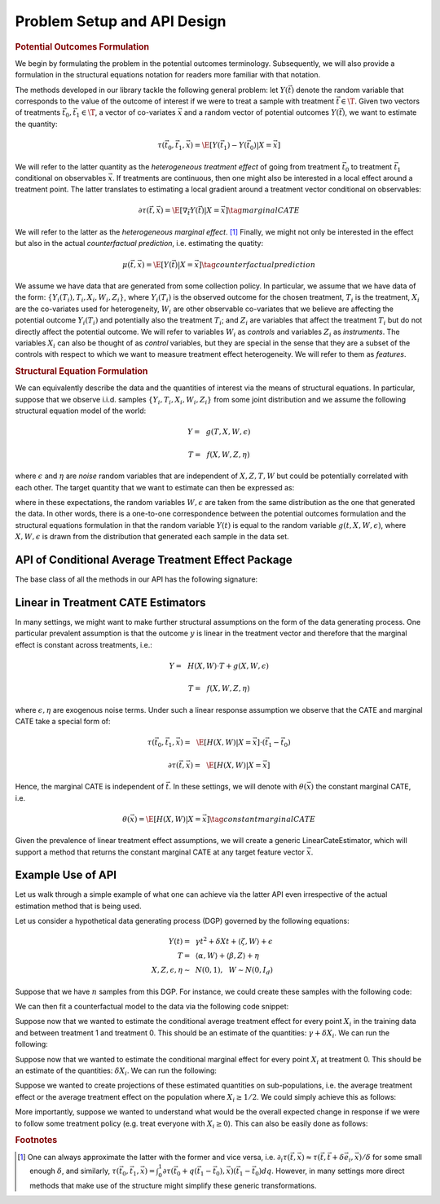 Problem Setup and API Design
============================


.. rubric::
    Potential Outcomes Formulation

We begin by formulating the problem in the potential outcomes terminology. Subsequently,
we will also provide a formulation in the structural equations notation for readers more familiar
with that notation.

The methods developed in our library tackle the following general problem: let :math:`Y(\vec{t})` 
denote the random variable that corresponds to the value of the outcome of interest if we were to treat a sample
with treatment :math:`\vec{t} \in \T`.
Given two vectors of treatments :math:`\vec{t}_0, \vec{t}_1 \in \T`, a vector of co-variates :math:`\vec{x}` 
and a random vector of potential outcomes :math:`Y(\vec{t})`, we want to estimate the quantity: 

.. math ::
    \tau(\vec{t}_0, \vec{t}_1, \vec{x}) = \E[Y(\vec{t}_1) - Y(\vec{t}_0) | X=\vec{x}]

We will refer to the latter quantity as the *heterogeneous treatment effect* of going from treatment 
:math:`\vec{t}_0` to treatment :math:`\vec{t}_1` conditional on observables :math:`\vec{x}`.  
If treatments are continuous, then one might also be interested in a local effect around a treatment point. 
The latter translates to estimating a local gradient around a treatment vector conditional on observables:

.. math ::
    \partial\tau(\vec{t}, \vec{x}) = \E\left[\nabla_{\vec{t}} Y(\vec{t}) | X=\vec{x}\right] \tag{marginal CATE}

We will refer to the latter as the *heterogeneous marginal effect*. [1]_ 
Finally, we might not only be interested in the effect but also in the actual *counterfactual prediction*, i.e. estimating the quatity: 

.. math ::
    \mu(\vec{t}, \vec{x}) = \E\left[Y(\vec{t}) | X=\vec{x}\right] \tag{counterfactual prediction}

We assume we have data that are generated from some collection policy. In particular, we assume that we have data of the form: 
:math:`\{Y_i(T_i), T_i, X_i, W_i, Z_i\}`, where :math:`Y_i(T_i)` is the observed outcome for the chosen treatment, 
:math:`T_i` is the treatment, :math:`X_i` are the co-variates used for heterogeneity, 
:math:`W_i` are other observable co-variates that we believe are affecting the potential outcome :math:`Y_i(T_i)` 
and potentially also the treatment :math:`T_i`; and :math:`Z_i` are variables that affect 
the treatment :math:`T_i` but do not directly affect the potential outcome. 
We will refer to variables :math:`W_i` as *controls* and variables :math:`Z_i` as *instruments*. 
The variables :math:`X_i` can also be thought of as *control* variables, but they are special in the sense that 
they are a subset of the controls with respect to which we want to measure treatment effect heterogeneity. 
We will refer to them as *features*.

.. rubric:: 
    Structural Equation Formulation

We can equivalently describe the data and the quantities of interest via the means of structural equations. In particular, 
suppose that we observe i.i.d. samples :math:`\{Y_i, T_i, X_i, W_i, Z_i\}` from some joint distribution and 
we assume the following structural equation model of the world:

.. math ::
    Y =~& g(T, X, W, \epsilon)

    T =~& f(X, W, Z, \eta)

where :math:`\epsilon` and :math:`\eta` are *noise* random variables that are independent of :math:`X, Z, T, W` but could be potentially correlated with each other. 
The target quantity that we want to estimate can then be expressed as:

.. math ::
    :nowrap:

    \begin{align}
        \tau(\vec{t}_0, \vec{t}_1, \vec{x}) =& \E[g(\vec{t}_1, X, W, \epsilon) - g(\vec{t}_0, X, W, \epsilon) | X=\vec{x}] \tag{CATE} \\
        \partial\tau(\vec{t}, \vec{x}) =& \E[\nabla_{\vec{t}} g(\vec{t}, X, W, \epsilon) | X=\vec{x}] \tag{marginal CATE} \\
    \end{align}

where in these expectations, the random variables :math:`W, \epsilon` are taken from the same distribution as the one that generated the data. 
In other words, there is a one-to-one correspondence between the potential outcomes formulation and the structural equations formulation 
in that the random variable :math:`Y(t)` is equal to the random variable :math:`g(t, X, W, \epsilon)`, where :math:`X, W, \epsilon` 
is drawn from the distribution that generated each sample in the data set.

API of Conditional Average Treatment Effect Package
----------------------------------------------------------

The base class of all the methods in our API has the following signature:

.. code-block:: python3
    :caption: Base CATE Estimator Class

    class BaseCateEstimator
        
        def fit(self, Y, T, X=None, W=None, Z=None):
            ''' Estimates the counterfactual model from data, i.e. estimates functions 
            τ(·, ·, ·)}, ∂τ(·, ·) and μ(·, ·)
        
            Parameters:
            Y: (n × d_y) matrix of outcomes for each sample
            T: (n × d_t) matrix of treatments for each sample
            X: optional (n × d_x) matrix of features for each sample
            W: optional (n × d_w) matrix of controls for each sample
            Z: optional (n × d_z) matrix of instruments for each sample
            '''
        
        def effect(self, T0, T1, X=None):
            ''' Calculates the heterogeneous treatment effect τ(·, ·, ·) between two treatment
            points conditional on a vector of features on a set of m test samples {T0_i, T1_i, X_i}
        
            Parameters:
            T0: (m × d_t) matrix of base treatments for each sample
            T1: (m × d_t) matrix of target treatments for each sample
            X: optional (m × d_x) matrix of features for each sample
        
            Returns:
            tau: (m × d_y) matrix of heterogeneous treatment effects on each outcome
                for each sample
            '''
        
        def marginal_effect(self, T, X=None):
            ''' Calculates the heterogeneous marginal effect ∂τ(·, ·) around a base treatment
            point conditional on a vector of features on a set of m test samples {T_i, X_i}
        
            Parameters:
            T: (m × d_t) matrix of base treatments for each sample
            X: optional (m × d_x) matrix of features for each sample
        
            Returns:
            grad_tau: (m × d_y × d_t) matrix of heterogeneous marginal effects on each outcome
                for each sample
            '''


Linear in Treatment CATE Estimators
-----------------------------------

In many settings, we might want to make further structural assumptions on the form of the data generating process.
One particular prevalent assumption is that the outcome :math:`y` is linear in the treatment vector and therefore that the marginal effect is constant across treatments, i.e.:

.. math ::
    Y =~& H(X, W) \cdot T + g(X, W, \epsilon)

    T =~& f(X, W, Z, \eta)

where :math:`\epsilon, \eta` are exogenous noise terms. Under such a linear response assumption we observe that the CATE and marginal CATE take a special form of:

.. math ::

    \tau(\vec{t}_0, \vec{t}_1, \vec{x}) =~& \E[H(X, W) | X=\vec{x}] \cdot (\vec{t}_1 - \vec{t}_0) 

    \partial \tau(\vec{t}, \vec{x}) =~&  \E[H(X, W) | X=\vec{x}]

Hence, the marginal CATE is independent of :math:`\vec{t}`. In these settings, we will denote with :math:`\theta(\vec{x})` the constant marginal CATE, i.e. 

.. math ::
    \theta(\vec{x}) = \E[H(X, W) | X=\vec{x}] \tag{constant marginal CATE}

Given the prevalence of linear treatment effect assumptions, we will create a generic LinearCateEstimator, which will support a method that returns the constant marginal CATE at any target feature vector :math:`\vec{x}`.

.. code-block:: python3
    :caption: Linear CATE Estimator Class

    class LinearCateEstimator(BaseCateEstimator):
        
        def const_marginal_effect(self, X=None):
            ''' Calculates the constant marginal CATE θ(·) conditional on a vector of
            features on a set of m test samples {X_i}
        
            Parameters:
            X: optional (m × d_x) matrix of features for each sample
        
            Returns:
            theta: (m × d_y × d_t) matrix of constant marginal CATE of each treatment
            on each outcome	for each sample
            '''
        
        def effect(self, T0, T1, X=None):
            return const_marginal_effect(X) * (T1 - T0)
        
        def marginal_effect(self, T, X=None)
            return const_marginal_effect(X)

Example Use of API
------------------

Let us walk through a simple example of what one can achieve via the latter API
even irrespective of the actual estimation method that is being used.

Let us consider a hypothetical data generating process (DGP) governed by the 
following equations:

.. math ::
    \begin{align}
        Y(t) =~& \gamma t^2 + \delta X t + \langle \zeta, W \rangle + \epsilon\\
        T =~& \langle \alpha, W \rangle + \langle \beta, Z \rangle + \eta\\
        X, Z, \epsilon, \eta \sim~& N(0, 1), ~~ W \sim N(0, I_{d})
    \end{align}


Suppose that we have :math:`n` samples from this DGP. For instance, we could create these
samples with the following code:

.. code-block:: python3
    :caption: Example Data Generated from Structural Equations

    import numpy as np

    # Instance parameters
    n_controls = 100
    n_instruments = 1
    n_features = 1
    n_treatments = 1
    alpha = np.random.normal(size=(n_controls, 1))
    beta = np.random.normal(size=(n_instruments, 1))
    gamma = np.random.normal(size=(n_treatments, 1))
    delta = np.random.normal(size=(n_treatments, 1))
    zeta = np.random.normal(size=(n_controls, 1))

    n_samples = 1000
    W = np.random.normal(size=(n_samples, n_controls))
    Z = np.random.normal(size=(n_samples, n_instruments))
    X = np.random.normal(size=(n_samples, n_features))
    eta = np.random.normal(size=(n_samples, n_treatments))
    epsilon = np.random.normal(size=(n_samples, 1))
    T = np.dot(W, alpha) + np.dot(Z, beta) + eta
    y = np.dot(T**2, gamma) + np.dot(np.multiply(T, X), delta) + np.dot(W, zeta) + epsilon


We can then fit a counterfactual model to the data via the following code snippet:

.. code-block:: python3
    :caption: Example fit of causal model

    # Fit counterfactual model 
    cfest = BaseCateEstimator()
    cfest.fit(y, T, X, W, Z)

Suppose now that we wanted to estimate the conditional average treatment effect for every point :math:`X_i` 
in the training data and between treatment 1 and treatment 0. 
This should be an estimate of the quantities: :math:`\gamma + \delta X_i`. We can run the following:

.. code-block:: python3
    :caption: Estimating cate for all training features from treatment 0 to 1

    X_test = X
    # Estimate heterogeneous treatment effects from going from treatment 0 to treatment 1
    T0_test = np.zeros((X_test.shape[0], n_treatments))
    T1_test = np.ones((X_test.shape[0], n_treatments))
    hetero_te = cfest.effect(T0_test, T1_test, X_test) 

Suppose now that we wanted to estimate the conditional marginal effect for every point :math:`X_i` 
at treatment 0.
This should be an estimate of the quantities: :math:`\delta X_i`. We can run the following:

.. code-block:: python3
    :caption: Estimating marginal cate for all training features at treatment 0

    # Estimate heterogeneous marginal effects around treatment 0
    T_test = np.zeros((X_test.shape[0], n_treatments))
    hetero_marginal_te = cfest.marginal_effect(T_test, X_test)

Suppose we wanted to create projections of these estimated quantities on sub-populations, i.e.
the average treatment effect or the average treatment effect on the population where :math:`X_i\geq 1/2`.
We could simply achieve this as follows:

.. code-block:: python3
    :caption: Projecting on subpopulations

    # Estimate average treatment effects over a population of z's
    T0_test = np.zeros((X_test.shape[0], n_treatments))
    T1_test = np.ones((X_test.shape[0], n_treatments))

    # average treatment effect
    ate = np.mean(cfest.effect(T0_test, T1_test, X_test)) # returns estimate of γ + δ 𝔼[x]

    # average treatment effect of population with x>1/2
    # returns estimate of γ + δ 𝔼[x | x>1/2]
    cate = np.mean(cfest.effect(T0_test[X_test>1/2], T1_test[X_test>1/2], X_test[X_test>1/2])) 

More importantly, suppose we wanted to understand what would be the overall expected change in response
if we were to follow some treatment policy (e.g. treat everyone with :math:`X_i\geq 0`). This
can also be easily done as follows:

.. code-block:: python3
    :caption: Estimating expected lift of some treatment policy
    
    # Estimate expected lift of treatment policy: π(z) = 𝟙{x > 0} over existing policy
    Pi0_test = T
    Pi1_test = (X_test > 0) * 1.
    # returns estimate of γ/2 + δ/√(2π)
    policy_effect = np.mean(cfest.effect(Pi0_test, Pi1_test, X_test)) 

    # Estimate expected lift of treatment policy: π(x) = 𝟙{x > 0} over baseline of no treatment
    Pi0_test = np.zeros((X_test.shape[0], n_treatments))
    Pi1_test = (X_test > 0) * 1.
    # returns estimate of γ/2 + δ/√(2π)
    policy_effect = np.mean(cfest.effect(Pi0_test, Pi1_test, X_test)) 

.. rubric:: Footnotes

.. [1] One can always approximate the latter with the former and vice versa, 
    i.e. :math:`\partial_i \tau(\vec{t},\vec{x}) \approx \tau(\vec{t}, \vec{t} + \delta \vec{e}_i, \vec{x})/\delta` 
    for some small enough :math:`\delta`, and similarly, 
    :math:`\tau(\vec{t_0}, \vec{t_1}, \vec{x}) = \int_{0}^{1} \partial\tau(\vec{t}_0 + q (\vec{t}_1 - \vec{t}_0), \vec{x}) (\vec{t}_1 - \vec{t_0})dq`. 
    However, in many settings more direct methods that make use of the structure might simplify these generic transformations.

